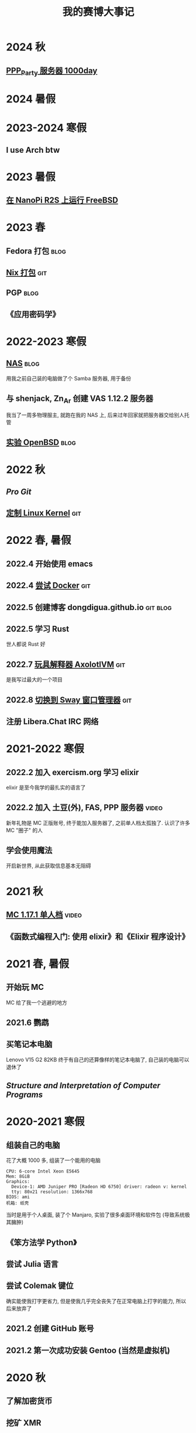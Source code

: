 #+TITLE: 我的赛博大事记
#+OPTIONS: toc:nil
#+TAGS: git(g) blog(b) video(v)

* 2024 秋
** [[https://t.bilibili.com/989280489005121542][PPP_Party 服务器 1000day]]

* 2024 暑假

* 2023-2024 寒假
** I use Arch btw

* 2023 暑假
** [[./nanopi_freebsd.org][在 NanoPi R2S 上运行 FreeBSD]]

* 2023 春
** Fedora 打包                                                        :blog:
** [[https://github.com/dongdigua/nur-pkg][Nix 打包]]                                                            :git:
** PGP                                                                :blog:
** 《应用密码学》

* 2022-2023 寒假
** [[./backup_everything.org][NAS]]                                                                :blog:
用我之前自己装的电脑做了个 Samba 服务器, 用于备份
** 与 shenjack, Zn_Ar 创建 VAS 1.12.2 服务器
我当了一周多物理服主, 就跑在我的 NAS 上, 后来过年回家就把服务器交给别人托管
** [[./whatif_openbsd.org][实验 OpenBSD]]                                                       :blog:

* 2022 秋
** /Pro Git/
** [[https://github.com/dongdigua/configs/tree/main/kernel][定制 Linux Kernel]]                                                   :git:

* 2022 春, 暑假
** 2022.4 开始使用 emacs
** 2022.4 [[https://github.com/dongdigua/a_docker_site][尝试 Docker]]                                                  :git:
** 2022.5 创建博客 dongdigua.github.io                            :git:blog:
** 2022.5 学习 Rust
世人都说 Rust 好
** 2022.7 [[https://github.com/dongdigua/AxolotlVM][玩具解释器 AxolotlVM]]                                         :git:
是我写过最大的一个项目
** 2022.8 [[https://github.com/dongdigua/configs/commit/c548f441344313f8b74f2e2bc00003a16677765a][切换到 Sway 窗口管理器]]                                       :git:
** 注册 Libera.Chat IRC 网络

* 2021-2022 寒假
** 2022.2 加入 exercism.org 学习 elixir
elixir 是至今我学的最扎实的语言了
** 2022.2 加入 土豆(外), FAS, PPP 服务器                             :video:
新年礼物是 MC 正版账号, 终于能加入服务器了, 之前单人档太孤独了.
认识了许多 MC "圈子" 的人
** 学会使用魔法
开启新世界, 从此获取信息基本无阻碍

* 2021 秋
** [[https://www.bilibili.com/video/BV1G34y1E7HW][MC 1.17.1 单人档]]                                                  :video:
** 《函数式编程入门: 使用 elixir》和《Elixir 程序设计》

* 2021 春, 暑假
** 开始玩 MC
MC 给了我一个逃避的地方
** 2021.6 鹦鹉
** 买笔记本电脑
Lenovo V15 G2 82KB
终于有自己的还算像样的笔记本电脑了, 自己装的电脑可以退休了
** /Structure and Interpretation of Computer Programs/

* 2020-2021 寒假
** 组装自己的电脑
花了大概 1000 多, 组装了一个能用的电脑
#+BEGIN_EXAMPLE
CPU: 6-core Intel Xeon E5645
Mem: 8GiB
Graphics:
  Device-1: AMD Juniper PRO [Radeon HD 6750] driver: radeon v: kernel
  tty: 80x21 resolution: 1366x768
BIOS: ami
机箱: 纸壳
#+END_EXAMPLE
当时是用于个人桌面, 装了个 Manjaro, 实验了很多桌面环境和软件包 (导致系统极其臃肿)
** 《笨方法学 Python》
** 尝试 Julia 语言
** 尝试 Colemak 键位
确实能使我打字更省力, 但是使我几乎完全丧失了在正常电脑上打字的能力, 所以后来放弃了
** 2021.2 创建 GitHub 账号
** 2021.2 第一次成功安装 Gentoo (当然是虚拟机)

* 2020 秋
** 了解加密货币
** 挖矿 XMR
先是在树莓派上, 后来... 总之很疯狂

* 2020 暑假
** 树莓派 (Zero, 3B)
** 多次安装 Linux 发行版
先是在家里那个零几年的老笔记本上尝试, 之后在家里的一体机上作死
一次次的尝试给我积累了很多经验
** 虚拟机尝试各种 Linux 发行版
哈哈, 单位的电脑可比家里一体机的性能强多了, 我用虚拟机至少尝试了 10 个发行版

* 2020 春 (网课 mostly)
** 各种电路
** Arduino
上网课偷摸编一些小东西, 但是硬件还不够, 只弄了简单的显示屏
** Arduino -> 树莓派 -> Linux
从 Arduino 相关信息了解到更强大的树莓派及其操作系统 Linux
** 《Linux 就该这么学》 (version: el7)
这本书使我对 Linux 有了大体的了解, 网课期间只能用 WSL 稍微实践

* 2019-2020 寒假
这个寒假很长, 在别人都在偷摸卷的时候我在玩
** 各种电路
** [[https://www.bilibili.com/video/BV1HJ411V7LP][玩高压电]]                                                          :video:
寒假刚开始和同学在家
ZVS+电视机变压器, 特斯拉线圈
** 求师得: 总结先前做过的电路                                        :video:
** 从 GreatScott 了解到 Arduino
但是由于疫情, 迟迟邮不到, 就只能码上谈兵

* 2019 秋
** 少许电路
第一个功放

* 2019 暑假
** 学习半导体原理

* 2019 春
** 科技节

